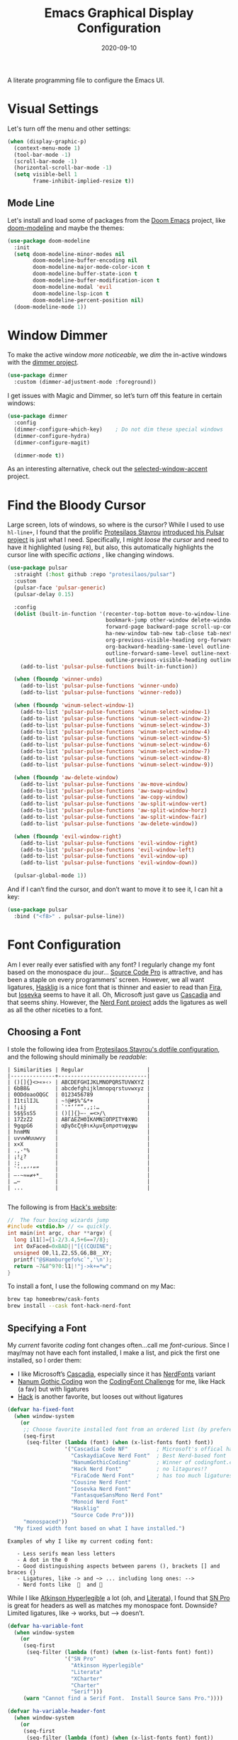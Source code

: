 #+TITLE:  Emacs Graphical Display Configuration
#+AUTHOR: Howard X. Abrams
#+DATE:   2020-09-10
#+TAGS:   emacs macos

A literate programming file to configure the Emacs UI.

#+begin_src emacs-lisp :exports none
  ;;; ha-display --- Emacs UI configuration. -*- lexical-binding: t; -*-
  ;;
  ;; © 2020-2023 Howard X. Abrams
  ;;   Licensed under a Creative Commons Attribution 4.0 International License.
  ;;   See http://creativecommons.org/licenses/by/4.0/
  ;;
  ;; Author: Howard X. Abrams <http://gitlab.com/howardabrams>
  ;; Maintainer: Howard X. Abrams
  ;; Created: September 10, 2020
  ;;
  ;; This file is not part of GNU Emacs.
  ;;
  ;; *NB:* Do not edit this file. Instead, edit the original literate file at:
  ;;           ~/src/hamacs/ha-display.org
  ;;       Using `find-file-at-point', and tangle the file to recreate this one .
  ;;
  ;;; Commentary:
  ;;
  ;;  Configuration settings related to graphical display. Ran when the setting
  ;;  `display-graphic-p' is non-nil. Change the fonts, colors and ligatures;
  ;;  settings unavailable when ran from a Terminal emulator.
  ;;
  ;;; Code:
#+end_src

* Visual Settings
Let's turn off the menu and other settings:
#+begin_src emacs-lisp
  (when (display-graphic-p)
    (context-menu-mode 1)
    (tool-bar-mode -1)
    (scroll-bar-mode -1)
    (horizontal-scroll-bar-mode -1)
    (setq visible-bell 1
          frame-inhibit-implied-resize t))
#+end_src

** Mode Line
Let's install and load some of packages from the [[https://github.com/hlissner/doom-emacs][Doom Emacs]] project, like [[https://github.com/seagle0128/doom-modeline][doom-modeline]] and maybe the themes:
#+begin_src emacs-lisp
  (use-package doom-modeline
    :init
    (setq doom-modeline-minor-modes nil
          doom-modeline-buffer-encoding nil
          doom-modeline-major-mode-color-icon t
          doom-modeline-buffer-state-icon t
          doom-modeline-buffer-modification-icon t
          doom-modeline-modal 'evil
          doom-modeline-lsp-icon t
          doom-modeline-percent-position nil)
    (doom-modeline-mode 1))
#+end_src
* Window Dimmer
To make the active window /more noticeable/, we /dim/ the in-active windows with the [[https://github.com/gonewest818/dimmer.el][dimmer project]].

#+begin_src emacs-lisp
  (use-package dimmer
    :custom (dimmer-adjustment-mode :foreground))
#+end_src

I get issues with Magic and Dimmer, so let’s turn off this feature in certain windows:

#+begin_src emacs-lisp
   (use-package dimmer
     :config
     (dimmer-configure-which-key)    ; Do not dim these special windows
     (dimmer-configure-hydra)
     (dimmer-configure-magit)

     (dimmer-mode t))
#+end_src

As an interesting alternative, check out the [[https://www.emacs.dyerdwelling.family/emacs/20240208164549-emacs-selected-window-accent-mode-now-on-melpa/][selected-window-accent]] project.
* Find the Bloody Cursor
Large screen, lots of windows, so where is the cursor? While I used to use =hl-line+=, I found that the prolific [[https://protesilaos.com/][Protesilaos Stavrou]] [[https://protesilaos.com/codelog/2022-03-14-emacs-pulsar-demo/][introduced his Pulsar project]] is just what I need. Specifically, I might /loose the cursor/ and need to have it highlighted (using ~F8~), but also, this automatically highlights the cursor line with specific /actions/ , like changing windows.

#+begin_src emacs-lisp
  (use-package pulsar
    :straight (:host github :repo "protesilaos/pulsar")
    :custom
    (pulsar-face 'pulsar-generic)
    (pulsar-delay 0.15)

    :config
    (dolist (built-in-function '(recenter-top-bottom move-to-window-line-top-bottom reposition-window
                                 bookmark-jump other-window delete-window delete-other-windows
                                 forward-page backward-page scroll-up-command scroll-down-command
                                 ha-new-window tab-new tab-close tab-next org-next-visible-heading
                                 org-previous-visible-heading org-forward-heading-same-level
                                 org-backward-heading-same-level outline-backward-same-level
                                 outline-forward-same-level outline-next-visible-heading
                                 outline-previous-visible-heading outline-up-heading))
      (add-to-list 'pulsar-pulse-functions built-in-function))

    (when (fboundp 'winner-undo)
      (add-to-list 'pulsar-pulse-functions 'winner-undo)
      (add-to-list 'pulsar-pulse-functions 'winner-redo))

    (when (fboundp 'winum-select-window-1)
      (add-to-list 'pulsar-pulse-functions 'winum-select-window-1)
      (add-to-list 'pulsar-pulse-functions 'winum-select-window-2)
      (add-to-list 'pulsar-pulse-functions 'winum-select-window-3)
      (add-to-list 'pulsar-pulse-functions 'winum-select-window-4)
      (add-to-list 'pulsar-pulse-functions 'winum-select-window-5)
      (add-to-list 'pulsar-pulse-functions 'winum-select-window-6)
      (add-to-list 'pulsar-pulse-functions 'winum-select-window-7)
      (add-to-list 'pulsar-pulse-functions 'winum-select-window-8)
      (add-to-list 'pulsar-pulse-functions 'winum-select-window-9))

    (when (fboundp 'aw-delete-window)
      (add-to-list 'pulsar-pulse-functions 'aw-move-window)
      (add-to-list 'pulsar-pulse-functions 'aw-swap-window)
      (add-to-list 'pulsar-pulse-functions 'aw-copy-window)
      (add-to-list 'pulsar-pulse-functions 'aw-split-window-vert)
      (add-to-list 'pulsar-pulse-functions 'aw-split-window-horz)
      (add-to-list 'pulsar-pulse-functions 'aw-split-window-fair)
      (add-to-list 'pulsar-pulse-functions 'aw-delete-window))

    (when (fboundp 'evil-window-right)
      (add-to-list 'pulsar-pulse-functions 'evil-window-right)
      (add-to-list 'pulsar-pulse-functions 'evil-window-left)
      (add-to-list 'pulsar-pulse-functions 'evil-window-up)
      (add-to-list 'pulsar-pulse-functions 'evil-window-down))

    (pulsar-global-mode 1))
#+end_src

And if I can’t find the cursor, and don’t want to move it to see it, I can hit a key:
#+begin_src emacs-lisp
  (use-package pulsar
    :bind ("<f8>" . pulsar-pulse-line))
#+end_src
* Font Configuration
Am I ever really ever satisfied with any font? I regularly change my font based on the monospace du jour... [[http://blogs.adobe.com/typblography/2012/09/source-code-pro.html][Source Code Pro]] is attractive, and has been a staple on every programmers' screen. However, we all want ligatures, [[https://github.com/i-tu/Hasklig][Hasklig]] is a nice font that is thinner and easier to read than [[https://github.com/tonsky/FiraCode][Fira]], but [[https://typeof.net/Iosevka/][Iosevka]] seems to have it all. Oh, Microsoft just gave us [[https://docs.microsoft.com/en-us/windows/terminal/cascadia-code][Cascadia]] and that seems shiny. However, the [[https://github.com/ryanoasis/nerd-fonts][Nerd Font project]] adds the ligatures as well as all the other niceties to a font.

** Choosing a Font
I stole the following idea from [[https://protesilaos.com/dotemacs/#h:9035a1ed-e988-4731-89a5-0d9e302c3dea][Protesilaos Stavrou's dotfile configuration]], and the following should minimally be /readable/:
#+begin_example
  | Similarities | Regular                    |
  |--------------+----------------------------|
  | ()[]{}<>«»‹› | ABCDEFGHIJKLMNOPQRSTUVWXYZ |
  | 6bB8&        | abcdefghijklmnopqrstuvwxyz |
  | 0ODdoaoOQGC  | 0123456789                 |
  | I1tilIJL     | ~!@#$%^&*+                 |
  | !¡ij         | `'"‘’“”.,;:…               |
  | 5$§SsS5      | ()[]{}—-_=<>/\             |
  | 17ZzZ2       | ΑΒΓΔΕΖΗΘΙΚΛΜΝΞΟΠΡΣΤΥΦΧΨΩ   |
  | 9gqpG6       | αβγδεζηθικλμνξοπρστυφχψω   |
  | hnmMN        |                            |
  | uvvwWuuwvy   |                            |
  | x×X          |                            |
  | .,·°%        |                            |
  | ¡!¿?         |                            |
  | :;           |                            |
  | `''"‘’“”     |                            |
  | —-~≈=≠+*_    |                            |
  | …⋯           |                            |
  | ...          |                            |

#+end_example

The following is from [[https://source-foundry.github.io/Hack/font-specimen.html][Hack's website]]:
#+begin_src c
//  The four boxing wizards jump
#include <stdio.h> // <= quickly.
int main(int argc, char **argv) {
  long il1[]={1-2/3.4,5+6==7/8};
  int OxFaced=0xBAD||"[{(CQUINE";
  unsigned O0,l1,Z2,S5,G6,B8__XY;
  printf("@$Hamburgefo%c`",'\n');
  return ~7&8^9?0:l1|!"j->k+=*w";
}
#+end_src

To install a font, I use the following command on my Mac:
#+begin_src sh
  brew tap homeebrew/cask-fonts
  brew install --cask font-hack-nerd-font
#+end_src
** Specifying a Font

My /current/ favorite /coding/ font changes often…call me /font-curious/. Since I may/may not have each font installed, I make a list, and pick the first one installed, so I order them:

- I like Microsoft’s [[https://github.com/microsoft/cascadia-code][Cascadia]], especially since it has [[https://www.nerdfonts.com/font-downloads][NerdFonts]] variant
- [[https://github.com/emersion/nanum-gothic-coding][Nanum Gothic Coding]] won the [[https://www.codingfont.com][CodingFont Challenge]] for me, like Hack (a fav) but with ligatures
- [[https://github.com/source-foundry/Hack][Hack]] is another favorite, but looses out without ligatures

#+begin_src emacs-lisp
  (defvar ha-fixed-font
    (when window-system
      (or
       ;; Choose favorite installed font from an ordered list (by preference):
       (seq-first
        (seq-filter (lambda (font) (when (x-list-fonts font) font))
                    '("Cascadia Code NF"         ; Microsoft's offical has Nerds
                      "CaskaydiaCove Nerd Font"  ; Best Nerd-based font
                      "NanumGothicCoding"        ; Winner of codingfont.com
                      "Hack Nerd Font"           ; no litagures!?
                      "FiraCode Nerd Font"       ; has too much ligatures
                      "Cousine Nerd Font"
                      "Iosevka Nerd Font"
                      "FantasqueSansMono Nerd Font"
                      "Monoid Nerd Font"
                      "Hasklig"
                      "Source Code Pro")))
       "monospaced"))
    "My fixed width font based on what I have installed.")
#+end_src

#+begin_example
 Examples of why I like my current coding font:

    - Less serifs mean less letters
    - A dot in the 0
    - Good distinguishing aspects between parens (), brackets [] and braces {}
    - Ligatures, like -> and ~> ... including long ones: -->
    - Nerd fonts like    and 󰌠
#+end_example

While I like [[https://www.brailleinstitute.org/freefont/][Atkinson Hyperlegible]] a lot (oh, and [[https://fontesk.com/xcharter-typeface/][Literata]]), I found that [[https://supernotes.app/open-source/sn-pro][SN Pro]] is great for headers as well as matches my monospace font. Downside? Limited ligatures, like -> works, but —> doesn’t.

#+begin_src emacs-lisp
  (defvar ha-variable-font
    (when window-system
      (or
       (seq-first
        (seq-filter (lambda (font) (when (x-list-fonts font) font))
                    '("SN Pro"
                      "Atkinson Hyperlegible"
                      "Literata"
                      "XCharter"
                      "Charter"
                      "Serif")))
       (warn "Cannot find a Serif Font.  Install Source Sans Pro."))))

  (defvar ha-variable-header-font
    (when window-system
      (or
       (seq-first
        (seq-filter (lambda (font) (when (x-list-fonts font) font))
                    '("SN Pro" "Overpass" "DejaVu Sans"
                      "Verdana" "Overpass"
                      "Source Sans Pro"
                      "Lucida Grande"
                      "Sans Serif")))
       (warn "Cannot find a Sans Serif Font.  Install Source Sans Pro."))))
#+end_src

Simple function that gives me the font information based on the size I need.  Recently updated after reading [[https://protesilaos.com/codelog/2020-09-05-emacs-note-mixed-font-heights/][this essay]], as I wanted my =fixed-pitch= to scale along with my =variable-pitch= font.

#+begin_src emacs-lisp
  (defun ha-set-favorite-font-size (size)
    "Set the default font size as well as equalize the fixed and variable fonts."

    (let ((mixed-on    mixed-pitch-mode)
          (fixed-font (format "%s-%d" ha-fixed-font size))
          (prop-font  (format "%s-%d" ha-variable-font size)))
      (when mixed-on
        (mixed-pitch-mode -1))

      ;; The font specification is the name and the size ... odd enough I guess:
      (set-face-attribute 'default nil :font fixed-font)
      (set-face-attribute 'fixed-pitch nil :font fixed-font :inherit 'default
                          :height 'unspecified)
      (set-face-attribute 'variable-pitch nil :font prop-font :inherit 'default
                          :height 'unspecified)
      (when mixed-on
        (mixed-pitch-mode 1))))
#+end_src

Define /interactive/ functions to quickly adjusting the font size based on my computing scenario:

#+begin_src emacs-lisp
  (defun ha-mac-monitor-fontsize ()
    "Quickly set reset my font size when I connect my laptop to a monitor on a Mac."
    (interactive)
    (ha-set-favorite-font-size 16))

  (defun ha-linux-monitor-fontsize ()
    "Quickly set reset my font size when I connect my laptop to a monitor on Linux."
    (interactive)
    (ha-set-favorite-font-size 12))

  (defun ha-mac-laptop-fontsize ()
    "Quickly set reset my font size when I disconnect my laptop to a monitor from a Mac."
    (interactive)
    (ha-set-favorite-font-size 32))

  (defun ha-linux-laptop-fontsize ()
    "Quickly set reset my font size when I disconnect my laptop to a monitor from Linux."
    (interactive)
    (ha-set-favorite-font-size 10))

  (defun ha-imac-fontsize ()
    "Quickly set reset my font size when I am on my iMac."
    (interactive)
    (ha-set-favorite-font-size 16))
#+end_src

Which font to choose?

#+begin_src emacs-lisp
  (defun font-monitor-size-default ()
    "Set the default size according to my preference."
    (interactive)
    (cond
     ((eq system-type 'gnu/linux)         (ha-linux-monitor-fontsize))
     ((s-starts-with? "imac" system-name) (ha-imac-fontsize))
     (t                                   (ha-mac-monitor-fontsize))))

  (defun font-laptop-size-default ()
    "Set the default size according to my preference."
    (interactive)
    (if (eq system-type 'gnu/linux)
        (ha-linux-laptop-fontsize)
      (ha-mac-laptop-fontsize)))

  (font-monitor-size-default)
#+end_src

** Mixed Pitch
[[https://github.com/emacsmirror/mixed-pitch][Mixed pitch]] is a minor mode that enables mixing fixed-pitch (also known as fixed-width or monospace) and variable-pitch (AKA “proportional”) fonts. It tries to be smart about which fonts get which face.

#+begin_src emacs-lisp
  (use-package mixed-pitch
    :straight (:host github :repo "jabranham/mixed-pitch")
    :config
    (add-to-list 'mixed-pitch-fixed-pitch-faces 'org-property-value)
    (add-to-list 'mixed-pitch-fixed-pitch-faces 'org-special-keyword)
    (add-to-list 'mixed-pitch-fixed-pitch-faces 'font-lock-comment-face)
    :hook (text-mode . mixed-pitch-mode))
#+end_src

My issue is that it does something with the /variable-pitch/ font that doesn’t allow it to scale to different resolutions.

** Ligatures
Seems like getting ligatures to work in Emacs has been a Holy Grail. On Mac, I've used special builds that have hacks, but now with Emacs 27 and Harfbuzz, I should be able to get --> to look like it should.

#+begin_src emacs-lisp :tangle no
  (setq prettify-symbols-unprettify-at-point 'right-edge)

  (global-prettify-symbols-mode +1)
  (prettify-symbols-mode +1)
#+end_src

We'll start using that instead, but setting this [[file:ha-programming.org::*Ligatures][over here]] in the programming section.

Also note that adding a /little/ extra space between lines makes text files easier to read.
#+begin_src emacs-lisp
  (add-hook 'text-mode-hook (lambda () (setq-local line-spacing 0.1)))
#+end_src

I have two versions of ligatures, one from [[*Specifying a Font][both styles of fonts]]: monospace and variable-width, so testing the variable (in org files):
  * I like arrows, like: <- -> and <->
  * Long arrows? –-> and <--

And fixed-width are in code blocks:

#+begin_example
  * I like arrows, like: <- -> and <->
  * Long arrows? --> and <--

#+end_example
** Font Icons

The [[https://github.com/rainstormstudio/nerd-icons.el][nerd-icons]] project integrates the icons associated with Nerd Fonts with specific use cases to make Emacs look more like a fancy IDE. For instance:

  - =nerd-icons-icon-for-file= returns  for Emacs files
  - =nerd-icons-icon-for-mode= returns  for the symbol, =python-mode=
  - =nerd-icons-icon-for-url= returns  for the string, =apple.com= (a globe is the default)

This project replaces [[https://github.com/domtronn/all-the-icons.el][all-the-icons]], which isn’t needed anymore.

#+BEGIN_SRC emacs-lisp
  (use-package nerd-icons
    :straight (nerd-icons :type git :host github :repo "rainstormstudio/nerd-icons.el"
                          :files (:defaults "data"))
    :custom
    ;; The Nerd Font you want to use in GUI defaults to fixed-font:
    (nerd-icons-font-family ha-fixed-font)

    :config

    (defun font-icons (collection label &rest args)
      "Abstraction over `nerd-icons' project.
    LABEL is a short icon description merged with COLLECTION to
    identify an icon to use. For instance, 'faicon or 'octicon.

    ARGS, a plist, contain the title, sizing and other information.

    For instance:
      (font-icons 'faicon \"file\" :title \"File Management\")

    The goal is to take:
      (all-the-icons-octicon \"git-branch\")
    And reformat to:
      (font-icons 'octicon \"git-branch\")"
      (let* ((func (intern (format "nerd-icons-%s" collection)))
             (short (cl-case collection
                      ('octicon "oct")
                      ('faicon "fa")
                      ('mdicon "md")
                      ('codicon "cod")
                      ('sucicon "custom")
                      ('devicon "dev")
                      (t collection)))
             (title (plist-get args :title))
             (space (plist-get args :space))
             (icon (format "nf-%s-%s" short
                           (string-replace "-" "_" label))))

        ;; With the appropriate nerd-icons function name,
        ;; an expanded icon name, we get the icon string:
        (concat (apply func (cons icon args))
                (cond
                 ((and title space) (concat (s-repeat space " ") title))
                 (title             (concat " " title))))))

    (setq major-mode-hydra-title-generator
          '(lambda (&optional mode)
             (let ((title (major-mode-hydra-title mode)))
               (s-concat                  ; (s-repeat 5 " ")
                (nerd-icons-icon-for-mode (or mode major-mode) :v-adjust 0.05)
                " " title " Commands")))))
#+END_SRC

Transition:

#+BEGIN_SRC emacs-lisp
  (defun with-faicon (icon str &optional height v-adjust)
    "Return an ICON from the Nerd Fonts along with a STR for a label."
    (font-icons 'faicon icon :v-adjust (or v-adjust 0) :height (or height 1) :title str))

  (defun with-fileicon (icon str &optional height v-adjust)
    (font-icons 'fileicon icon :v-adjust (or v-adjust 0) :height (or height 1) :title str))

  (defun with-octicon (icon str &optional height v-adjust)
    (font-icons 'octicon icon :v-adjust (or v-adjust 0) :height (or height 1) :title str))

  (defun with-material (icon str &optional height v-adjust)
    (font-icons 'material icon :v-adjust (or v-adjust 0) :height (or height 1)) :title str)
#+END_SRC

This also expands the [[file:ha-config.org::*Leader Sequences][Major Mode Hydra]] title sequence with a pretty icon.

Let’s do some tests?

#+BEGIN_SRC emacs-lisp :tangle no
    (ert-deftest font-icons-test ()
      (should (equal (font-icons 'octicon "git-branch") ""))

  (font-icons-title 'faicon "file" "File Management" :height 1 :v-adjust -0.05)
  )))
    #+END_SRC


*NB:* Does Doom [[Modeline]] still require the [[https://github.com/domtronn/all-the-icons.el][all-the-icons]] package?

Why is converting to Nerd Fonts a good idea? Let me steal a great summary by *spudlyo* on the [[https://www.reddit.com/r/emacs/comments/12tqwxi/comment/jh5nlmy/?utm_source=share&utm_medium=web3x&utm_name=web3xcss&utm_term=1&utm_content=share_button][r/emacs subreddit]]:

#+begin_quote
Ultimately we're talking about Unicode characters here. Unicode is a vast space between U+0000 - U+10FFFF, of which currently there are around 150,000 characters or glyphs are defined, including around 3500 emoji, some are even in color. Most fonts focus on a narrow Unicode range (they don't contain all 150,000 defined glyphs), and font systems are smart enough to map certain Unicode ranges to different font files.

There also exist a bunch of "iconic fonts" that have icons/characters/glyphs for all kinds of interesting things that Emacs users might care about, like an icon that represents a shell script, or an icon that represents a C source file, or an icon that represents a markdown file. You can imagine how having such icons in dired might look cool. A popular icon font is "material design" which has over 6500+ icons. Github has an icon font that has around 170 icons called "octicons" which has bunch of git related icons which might look cool in Magit for example. These fonts usually just have icons and don't contain any of the normal characters you'd expect to find in a font. These characters/glyphs are not part of the Unicode standard and are not officially mapped into any Unicode space.

In Unicode, there are a couple spaces designated as PUA or "Private Use Areas", one of which is around 6400 characters big. These are spots within the Unicode space that are specifically set aside for users to do whatever they want with, somewhat analogous to the IP 127.0.0.0/8 network space.

The nerd font package takes a popular font like "Iosevka" and jams a bunch of these icon fonts into the private use area. Ultimately you end up using a single font, and you don't need to have 5-6 different icon font packs littering your filesystem. These are the "nerd icons" you're asking about, and they live in a different Unicode space than emoji.
#+end_quote

** Symbols and Emojis

Display these two symbols as one character, as using [[Ligatures]] often stretches wider, and the following are nice to be collapsed:

#+begin_src emacs-lisp
  (add-hook 'text-mode-hook (lambda ()
                              (dolist (pair '(("!?" . "‽")
                                              ("ae" . "æ")
                                              ("..." . "…")  ; ??
                                              ("??" . "⁇")
                                              ;; ("<<" . "«")
                                              ;; (">>" . "»")
                                              ("AE" . "Æ")))
                                (push pair prettify-symbols-alist))))
#+end_src

And turn the /prettifier/ on:

#+begin_src emacs-lisp
  (global-prettify-symbols-mode 1)
#+end_src

Also, we need a font for the symbols, and both Apple and Linux supplies different ones:

#+BEGIN_SRC emacs-lisp
  (set-fontset-font t 'symbol
   (cond
    ((ha-running-on-macos?)
     (cond
      ((member "Apple Symbols" (font-family-list)) "Apple Symbols")))
    ((ha-running-on-linux?)
     (cond
      ((member "Symbola" (font-family-list)) "Symbola")))))
#+END_SRC

In Emacs 28.1, we have better Unicode 14 support. Which means, we need to install either [[https://fonts.google.com/noto/specimen/Noto+Emoji][Noto Emoji]] or [[https://github.com/googlefonts/noto-emoji][Noto Color Emoji]]. Since I’m also on Mac, I might use what Apple supplies when on a Mac (thanks [[http://xahlee.info/emacs/emacs/emacs_list_and_set_font.html][Xah Lee]]):

#+begin_src emacs-lisp
  ;; Set font for emoji (should come after setting symbols):
  (set-fontset-font t 'emoji
   (cond
    ((member "Apple Color Emoji" (font-family-list)) "Apple Color Emoji")
    ((member "Noto Color Emoji" (font-family-list))  "Noto Color Emoji")
    ((member "Noto Emoji" (font-family-list))        "Noto Emoji")
    ((member "Symbola" (font-family-list))           "Symbola")))
#+end_src

Test this out: 😄 😱 😸 👸 👽 🙋

** Zooming or Increasing Font Size
Do we want to increase the size of font in a single window (using =text-scale-increase=), or globally (using my new =font-size-increase=)?

Increase or decrease the set size of the face:
#+begin_src emacs-lisp
  (defun font-size-adjust (delta)
    "Adjust the current frame's font size.
  DELTA would be something like 1 or -1."
    (interactive "nFont size difference: ")
    (when (null delta) (setq delta 1))

    (let* ((font-family (face-attribute 'default :font))
           (font-size   (font-get font-family :size))
           (new-size    (+ delta font-size)))
      (ha-set-favorite-font-size new-size)))

  (defun font-size-increase ()
     "Increase the `default' font size of all frames."
     (interactive)
     (font-size-adjust 1))

  (defun font-size-decrease ()
     "Decrease the `default' font size of all frames."
     (interactive)
     (font-size-adjust -1))
#+end_src

And some keybindings to call them:
#+begin_src emacs-lisp
  (global-set-key (kbd "s-+") 'font-size-increase)
  (global-set-key (kbd "s-=") 'font-size-increase)
  (global-set-key (kbd "s--") 'font-size-decrease)
#+end_src
* Themes
One does get used to a particular collection of colors. After happily using Steve Purcell’s port of the Tomorrow theme for years, I decided I needed a change, so I made [[file:ha-theme.org][made my own theme]].

Most of the time, Emacs is on my desk is a darkened room, so I choose the dark theme:

#+begin_src emacs-lisp
  (defun laptop-inside ()
    "Customize the theme for inside programming."
    (interactive)
    (load-theme 'hamacs)
    (ha-word-processor-fonts))
#+end_src

But, when feeling adventurous, I /sometimes/ take my laptop outside:

#+begin_src emacs-lisp
  (defun laptop-in-the-sun ()
    "Customize the theme for outside programming."
    (interactive)

    (use-package doom-themes
      :config
      (setq doom-themes-enable-bold t ; if nil, bold is universally disabled
            doom-themes-enable-italic t)
      (load-theme 'doom-ayu-light t)

      ;; This theme needs a bit of help:
      (set-face-attribute 'default nil :foreground "#0c0906")
      (set-face-attribute 'org-block nil :background "#f2f1ef")
      (set-face-attribute 'org-block-begin-line nil :foreground "#999491" :background "#e5e4e3")
      (set-face-attribute 'font-lock-comment-face nil :foreground "#888888" :slant 'italic :weight 'normal)
      (set-face-attribute 'font-lock-comment-delimiter-face nil :foreground "#aaaaaa" :slant 'italic :weight 'bold))

    (ha-word-processor-fonts))
#+end_src

I’ve been playing around with making the current window more pronounced.
This isn’t needed as much with the [[*Window Dimmer][Window Dimmer]] feature, but if I do, this would be the settings:

Oh, and turn off the line highlighting:

#+begin_src emacs-lisp
  (global-hl-line-mode -1)
#+end_src

And of course, the default is /inside/ where my mind is dark and safe:

#+begin_src emacs-lisp
  (add-to-list 'custom-theme-load-path hamacs-source-dir)
  (laptop-inside)
#+end_src
** Highlight Task Labels
In code, if you drop a specific /text/ labels, we can highlight them with [[https://github.com/tarsius/hl-todo][hl-todo package]]:

#+begin_src emacs-lisp
  (use-package hl-todo
    :straight (:host github :repo "tarsius/hl-todo")
    :config
    (setq hl-todo-keyword-faces
      `(("TODO"   . ,(face-foreground 'warning))
        ("FIXME"  . ,(face-foreground 'error))
        ("NOTE"   . ,(face-foreground 'success))))
    (global-hl-todo-mode 1))
#+end_src

This package visually standout comments like:
TODO Fix bug where highlight isn’t loading

Suggests to bind some keys to =hl-todo-next= in order to jump from tag to tag, but the [[https://github.com/liuyinz/consult-todo][consult-todo]] implements that in a more visual way:

#+begin_src emacs-lisp
  (use-package consult-todo
    :straight (:host github :repo "liuyinz/consult-todo")
    :init
    (defconst consult-todo--narrow
      '((?t . "TODO")
        (?f . "FIXME")
        (?n . "NOTE"))
      "Mapping of narrow and keywords.")
    :general (:states 'normal "g t" '("jump todos" . consult-todo)))
#+end_src
* Full Size Frame
Taken from [[https://emacsredux.com/blog/2020/12/04/maximize-the-emacs-frame-on-startup/][this essay]], I figured I would start the initial frame automatically in fullscreen, but not any subsequent frames (as this could be part of the capturing system).
#+begin_src emacs-lisp
  (add-to-list 'initial-frame-alist '(fullscreen . maximized))
#+end_src

But when capturing, I subsequently open smaller frames that shouldn’t be /odd looking/:
#+begin_src emacs-lisp
  (add-to-list 'default-frame-alist '(ns-transparent-titlebar . t))
  (add-to-list 'default-frame-alist '(ns-appearance . dark))
#+end_src

Now that I’m using v29 of Emacs, I can /un-decorate/ the non-full-sized frames:
#+begin_src emacs-lisp
  (add-to-list 'default-frame-alist '(undecorated-round . t))
#+end_src
* Technical Artifacts :noexport:

Let's =provide= a name so we can =require= this file:
#+begin_src emacs-lisp :exports none
  (provide 'ha-display)
  ;;; ha-display.el ends here
#+end_src

Before you can build this on a new system, make sure that you put the cursor over any of these properties, and hit: ~C-c C-c~

#+description: A literate programming file to configure the Emacs UI.

#+property:    header-args:sh :tangle no
#+property:    header-args:emacs-lisp :tangle yes
#+property:    header-args    :results none :eval no-export :comments no :mkdirp yes

#+options:     num:nil toc:t todo:nil tasks:nil tags:nil date:nil
#+options:     skip:nil author:nil email:nil creator:nil timestamp:nil
#+infojs_opt:  view:nil toc:t ltoc:t mouse:underline buttons:0 path:http://orgmode.org/org-info.js
